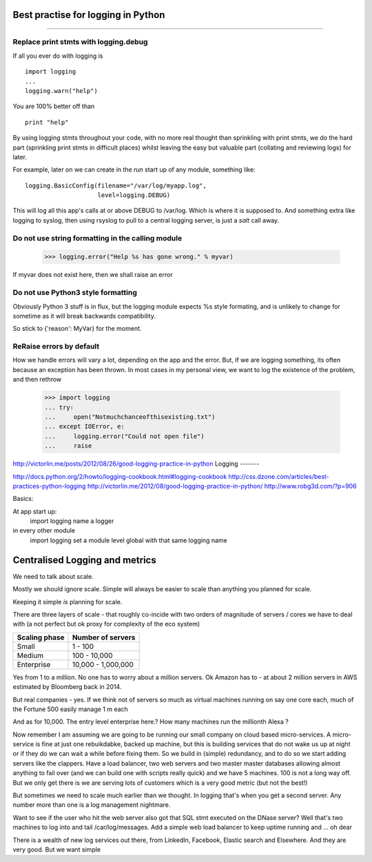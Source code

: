 ===================================
Best practise for logging in Python
===================================

===================================


.. testsetup::

   import logging



Replace print stmts with logging.debug
~~~~~~~~~~~~~~~~~~~~~~~~~~~~~~~~~~~~~~

If all you ever do with logging is ::


    import logging
    ...
    logging.warn("help")

You are 100% better off than ::

    print "help"

By using logging stmts throughout your code, with no more real thought than
sprinkling with print stmts, we do the hard part (sprinkling print stmts in
difficult places) whilst leaving the easy but valuable part (collating and
reviewing logs) for later.


For example, later on we can create in the `run` start up of any module, something like::

   logging.BasicConfig(filename="/var/log/myapp.log",
                       level=logging.DEBUG)

This will log all this app's calls at or above DEBUG to /var/log.  Which is
where it is supposed to.  And something extra like logging to syslog, then using
rsyslog to pull to a central logging server, is just a `salt` call away.


Do not use string formatting in the calling module
~~~~~~~~~~~~~~~~~~~~~~~~~~~~~~~~~~~~~~~~~~~~~~~~~~


   >>> logging.error("Help %s has gone wrong." % myvar)

If myvar does not exist here, then we shall raise an error


Do not use Python3 style formatting
~~~~~~~~~~~~~~~~~~~~~~~~~~~~~~~~~~~

Obviously Python 3 stuff is in flux, but the logging module
expects %s style formating, and is unlikely to change for
sometime as it will break backwards compatibility.

So stick to {'reason': MyVar} for the moment.


ReRaise errors by default
~~~~~~~~~~~~~~~~~~~~~~~~~

How we handle errors will vary a lot, depending on the app and the error.
But, if we are logging something, its often because an exception has been
thrown.  In most cases in my personal view, we want to log the existence of
the problem, and then rethrow


   >>> import logging
   ... try:
   ...     open("Notmuchchanceofthisexisting.txt")
   ... except IOError, e:
   ...     logging.error("Could not open file")
   ...     raise


http://victorlin.me/posts/2012/08/26/good-logging-practice-in-python
Logging
-------

http://docs.python.org/2/howto/logging-cookbook.html#logging-cookbook
http://css.dzone.com/articles/best-practices-python-logging
http://victorlin.me/2012/08/good-logging-practice-in-python/
http://www.robg3d.com/?p=906

Basics:

At app start up:
   import logging
   name a logger

in every other module
   import logging
   set a module level global with that same logging name
================================
Centralised Logging and metrics
================================

We need to talk about scale.

Mostly we should ignore scale. Simple will always be easier to scale than anything you planned for scale.

Keeping it simple *is* planning for scale.

There are three layers of scale - that roughly co-incide with two orders of magnitude of servers / cores we have to deal with (a not perfect but ok proxy for complexity of the eco system)

=================   ===================
Scaling phase       Number of servers
=================   ===================
Small                1 - 100
Medium               100 - 10,000
Enterprise           10,000 - 1,000,000
=================   ===================


Yes from 1 to a million. No one has to worry about a million servers. Ok Amazon has to - at about 2 million servers in AWS estimated by Bloomberg back in 2014.

But real companies - yes. If we think not of servers so much as virtual machines running on say one core each, much of the Fortune 500 easily manage 1 m each

And as for 10,000. The entry level enterprise here.? How many machines run the millionth Alexa ? 

Now remember I am assuming we are going to be 
running our small company on cloud based micro-services.  A micro-service is fine at just one rebuikdabke, backed up machine, but this is building services that do not wake us up at night or if they do we can wait a while before fixing them.  So we build in (simple) redundancy, and to do so we start adding servers like the clappers. Have a load balancer, two web servers and two master master databases allowing almost anything to fail over (and we can build one with scripts really quick) and we have 5 machines.  100 is not a long way off.  But we only get there is we are serving lots of customers which is a very good metric (but not the best!) 

But sometimes we need to scale much earlier than we thought. In logging that's when you get a second server. Any number more than one is a log management nightmare.

Want to see if the user who hit the web server also got that SQL stmt executed on the DNase server? Well that's two machines to log into and tail /car/log/messages. Add a simple web load balancer to keep uptime running and ... oh dear

There is a wealth of new log services out there, from LinkedIn, Facebook, Elastic search and Elsewhere. And they are very good.  But we want simple

